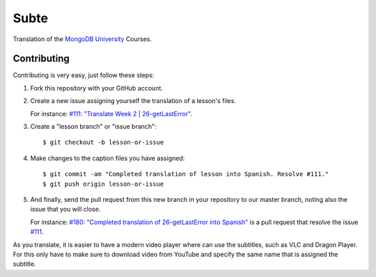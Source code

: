 =====
Subte
=====

Translation of the `MongoDB University`_ Courses.

Contributing
============

Contributing is very easy, just follow these steps:

#. Fork this repository with your GitHub account.
#. Create a new issue assigning yourself the translation of a lesson's files.

   For instance: `#111: "Translate Week 2 | 26-getLastError"
   <https://github.com/MongoDBPeru/subte/issues/111>`_.

#. Create a "lesson branch" or "issue branch"::

   $ git checkout -b lesson-or-issue

#. Make changes to the caption files you have assigned::

   $ git commit -am "Completed translation of lesson into Spanish. Resolve #111."
   $ git push origin lesson-or-issue

#. And finally, send the pull request from this new branch in your repository
   to our master branch, noting also the issue that you will close.

   For instance: `#180: "Completed translation of 26-getLastError into Spanish"
   <https://github.com/MongoDBPeru/subte/pull/180>`_ is a pull request that
   resolve the issue `#111`_.

As you translate, it is easier to have a modern video player where can use
the subtitles, such as VLC and Dragon Player. For this only have to make sure
to download video from YouTube and specify the same name that is assigned the
subtitle.

.. _MongoDB University: http://education.mongodb.com
.. _#111: https://github.com/MongoDBPeru/subte/issues/111